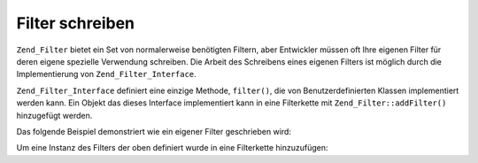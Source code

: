 .. _zend.filter.writing_filters:

Filter schreiben
================

``Zend_Filter`` bietet ein Set von normalerweise benötigten Filtern, aber Entwickler müssen oft Ihre eigenen
Filter für deren eigene spezielle Verwendung schreiben. Die Arbeit des Schreibens eines eigenen Filters ist
möglich durch die Implementierung von ``Zend_Filter_Interface``.

``Zend_Filter_Interface`` definiert eine einzige Methode, ``filter()``, die von Benutzerdefinierten Klassen
implementiert werden kann. Ein Objekt das dieses Interface implementiert kann in eine Filterkette mit
``Zend_Filter::addFilter()`` hinzugefügt werden.

Das folgende Beispiel demonstriert wie ein eigener Filter geschrieben wird:

.. code-block:: php
   :linenos:

   class MyFilter implements Zend_Filter_Interface
   {
       public function filter($value)
       {
           // einige Transformationen über $value durchführen
           // um $valueFiltered zu erhalten

           return $valueFiltered;
       }
   }

Um eine Instanz des Filters der oben definiert wurde in eine Filterkette hinzuzufügen:

.. code-block:: php
   :linenos:

   $filterChain = new Zend_Filter();
   $filterChain->addFilter(new MyFilter());


